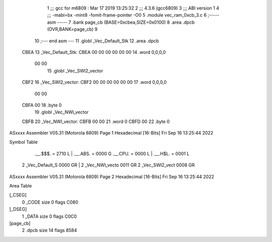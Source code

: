                               1 ;;; gcc for m6809 : Mar 17 2019 13:25:32
                              2 ;;; 4.3.6 (gcc6809)
                              3 ;;; ABI version 1
                              4 ;;; -mabi=bx -mint8 -fomit-frame-pointer -O0
                              5 	.module	vec_ram_0xcb_3.c
                              6 ;----- asm -----
                              7 	.bank page_cb (BASE=0xcbea,SIZE=0x0100)
                              8 	.area .dpcb (OVR,BANK=page_cb)
                              9 	
                             10 ;--- end asm ---
                             11 	.globl	_Vec_Default_Stk
                             12 	.area	.dpcb
   CBEA                      13 _Vec_Default_Stk:
   CBEA 00 00 00 00 00 00    14 	.word	0,0,0,0
        00 00
                             15 	.globl	_Vec_SWI2_vector
   CBF2                      16 _Vec_SWI2_vector:
   CBF2 00 00 00 00 00 00    17 	.word	0,0,0,0
        00 00
   CBFA 00                   18 	.byte	0
                             19 	.globl	_Vec_NWI_vector
   CBFB                      20 _Vec_NWI_vector:
   CBFB 00 00                21 	.word	0
   CBFD 00                   22 	.byte	0
ASxxxx Assembler V05.31  (Motorola 6809)                                Page 1
Hexadecimal [16-Bits]                                 Fri Sep 16 13:25:44 2022

Symbol Table

    .__.$$$.       =   2710 L   |     .__.ABS.       =   0000 G
    .__.CPU.       =   0000 L   |     .__.H$L.       =   0001 L
  2 _Vec_Default_S     0000 GR  |   2 _Vec_NWI_vecto     0011 GR
  2 _Vec_SWI2_vect     0008 GR

ASxxxx Assembler V05.31  (Motorola 6809)                                Page 2
Hexadecimal [16-Bits]                                 Fri Sep 16 13:25:44 2022

Area Table

[_CSEG]
   0 _CODE            size    0   flags C080
[_DSEG]
   1 _DATA            size    0   flags C0C0
[page_cb]
   2 .dpcb            size   14   flags 8584

